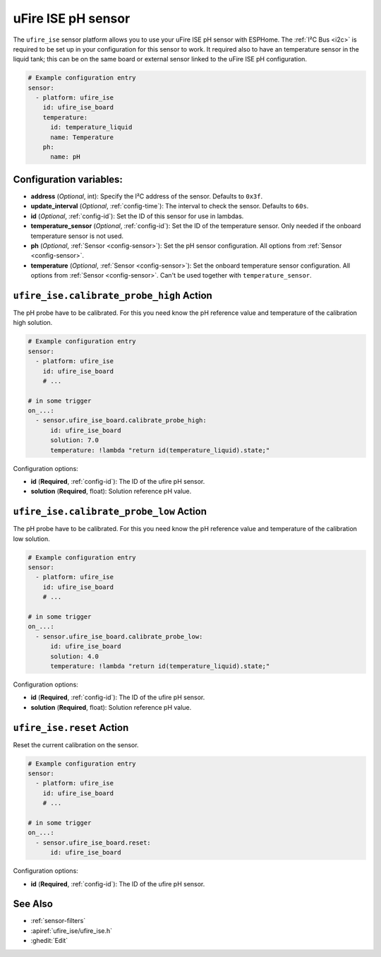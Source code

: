 uFire ISE pH sensor
===================

.. seo::
    :description: Instructions for setting up uFire ISE pH sensor in esphome
    :image: ufire_ise.png
    :keywords: ufire ph sensor temperature esphome

The ``ufire_ise`` sensor platform allows you to use your uFire ISE pH sensor with
ESPHome. The :ref:`I²C Bus <i2c>` is
required to be set up in your configuration for this sensor to work.
It required also to have an temperature sensor in the liquid tank; this can
be on the same board or external sensor linked to the uFire ISE pH configuration.

.. figure:: images/ufire_ise.png
    :align: center
    :width: 100.0%

.. code-block:: yaml

    # Example configuration entry
    sensor:
      - platform: ufire_ise
        id: ufire_ise_board
        temperature:
          id: temperature_liquid
          name: Temperature
        ph:
          name: pH


Configuration variables:
------------------------

- **address** (*Optional*, int): Specify the I²C address of the sensor. Defaults to ``0x3f``.
- **update_interval** (*Optional*, :ref:`config-time`): The interval to check the
  sensor. Defaults to ``60s``.
- **id** (*Optional*, :ref:`config-id`): Set the ID of this sensor for use in lambdas.
- **temperature_sensor** (*Optional*, :ref:`config-id`): Set the ID of the temperature
  sensor. Only needed if the onboard temperature sensor is not used.
- **ph** (*Optional*, :ref:`Sensor <config-sensor>`): Set the pH sensor configuration. All options from :ref:`Sensor <config-sensor>`.
- **temperature** (*Optional*, :ref:`Sensor <config-sensor>`): Set the onboard temperature sensor configuration. All options from :ref:`Sensor <config-sensor>`.
  Can't be used together with ``temperature_sensor``.

.. _sensor-ufire_ise-calibrate_probe_high_action:

``ufire_ise.calibrate_probe_high`` Action
-----------------------------------------

The pH probe have to be calibrated. For this you need know the pH reference value and temperature
of the calibration high solution.

.. code-block:: yaml

    # Example configuration entry
    sensor:
      - platform: ufire_ise
        id: ufire_ise_board
        # ...

    # in some trigger
    on_...:
      - sensor.ufire_ise_board.calibrate_probe_high:
          id: ufire_ise_board
          solution: 7.0
          temperature: !lambda "return id(temperature_liquid).state;"

Configuration options:

- **id** (**Required**, :ref:`config-id`): The ID of the ufire pH sensor.
- **solution** (**Required**, float): Solution reference pH value.

.. _sensor-ufire_ise-calibrate_probe_low_action:

``ufire_ise.calibrate_probe_low`` Action
----------------------------------------

The pH probe have to be calibrated. For this you need know the pH reference value and temperature
of the calibration low solution.

.. code-block:: yaml

    # Example configuration entry
    sensor:
      - platform: ufire_ise
        id: ufire_ise_board
        # ...

    # in some trigger
    on_...:
      - sensor.ufire_ise_board.calibrate_probe_low:
          id: ufire_ise_board
          solution: 4.0
          temperature: !lambda "return id(temperature_liquid).state;"

Configuration options:

- **id** (**Required**, :ref:`config-id`): The ID of the ufire pH sensor.
- **solution** (**Required**, float): Solution reference pH value.

.. _sensor-ufire_ise-reset_action:

``ufire_ise.reset`` Action
--------------------------

Reset the current calibration on the sensor.

.. code-block:: yaml

    # Example configuration entry
    sensor:
      - platform: ufire_ise
        id: ufire_ise_board
        # ...

    # in some trigger
    on_...:
      - sensor.ufire_ise_board.reset:
          id: ufire_ise_board

Configuration options:

- **id** (**Required**, :ref:`config-id`): The ID of the ufire pH sensor.

See Also
--------

- :ref:`sensor-filters`
- :apiref:`ufire_ise/ufire_ise.h`
- :ghedit:`Edit`
